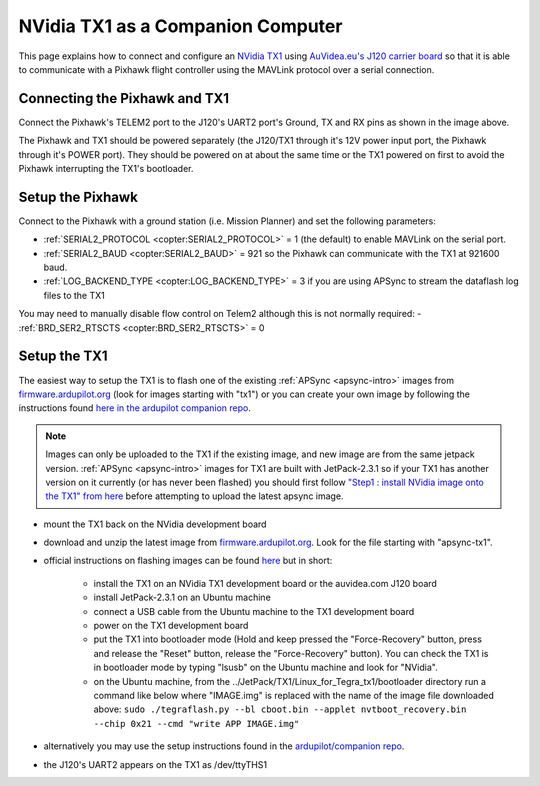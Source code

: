 .. _companion-computer-nvidia-tx1:

===========================================
NVidia TX1 as a Companion Computer
===========================================

This page explains how to connect and configure an `NVidia TX1 <http://www.nvidia.com/object/jetson-tx1-dev-kit.html>`__ using `AuVidea.eu's J120 carrier board <http://auvidea.com/j120/>`__ so that it is able to communicate with a Pixhawk flight controller using the MAVLink protocol over a serial connection.

Connecting the Pixhawk and TX1
==============================

.. image:: ../images/NVidiaTX1_AuvideaJ120_Pixhawk.png

Connect the Pixhawk's TELEM2 port to the J120's UART2 port's Ground, TX and RX pins as shown in the image above.

The Pixhawk and TX1 should be powered separately (the J120/TX1 through it's 12V power input port, the Pixhawk through it's POWER port).  They should be powered on at about the same time or the TX1 powered on first to avoid the Pixhawk interrupting the TX1's bootloader.

Setup the Pixhawk
=================

Connect to the Pixhawk with a ground station (i.e. Mission Planner) and set the following parameters:

-  :ref:`SERIAL2_PROTOCOL <copter:SERIAL2_PROTOCOL>` = 1 (the default) to enable MAVLink on the serial port.
-  :ref:`SERIAL2_BAUD <copter:SERIAL2_BAUD>` = 921 so the Pixhawk can communicate with the TX1 at 921600 baud.
-  :ref:`LOG_BACKEND_TYPE <copter:LOG_BACKEND_TYPE>` = 3 if you are using APSync to stream the dataflash log files to the TX1

You may need to manually disable flow control on Telem2 although this is not normally required:
-  :ref:`BRD_SER2_RTSCTS <copter:BRD_SER2_RTSCTS>` = 0

Setup the TX1
=============

The easiest way to setup the TX1 is to flash one of the existing :ref:`APSync <apsync-intro>` images from `firmware.ardupilot.org <http://firmware.ap.ardupilot.org/Companion/apsync/>`__ (look for images starting with "tx1") or you can create your own image by following the instructions found `here in the ardupilot companion repo <https://github.com/ArduPilot/companion/tree/master/Nvidia_JTX1/Ubuntu>`__.

.. note::

   Images can only be uploaded to the TX1 if the existing image, and new image are from the same jetpack version.
   :ref:`APSync <apsync-intro>` images for TX1 are built with JetPack-2.3.1 so if your TX1 has another version on it currently (or has never been flashed) you should first follow `"Step1 : install NVidia image onto the TX1" from here <https://github.com/ArduPilot/companion/blob/master/Nvidia_JTX1/Ubuntu/1_create_base_image.txt>`__ before attempting to upload the latest apsync image.

-  mount the TX1 back on the NVidia development board
-  download and unzip the latest image from `firmware.ardupilot.org <http://firmware.ap.ardupilot.org/Companion/apsync/>`__.  Look for the file starting with "apsync-tx1".
-  official instructions on flashing images can be found `here <https://devtalk.nvidia.com/default/topic/898999/jetson-tx1/tx1-r23-1-new-flash-structure-how-to-clone-/post/4784149/#4784149>`__ but in short:

    - install the TX1 on an NVidia TX1 development board or the auvidea.com J120 board
    - install JetPack-2.3.1 on an Ubuntu machine
    - connect a USB cable from the Ubuntu machine to the TX1 development board
    - power on the TX1 development board
    - put the TX1 into bootloader mode (Hold and keep pressed the "Force-Recovery" button, press and release the "Reset" button, release the "Force-Recovery" button).  You can check the TX1 is in bootloader mode by typing "lsusb" on the Ubuntu machine and look for "NVidia".
    - on the Ubuntu machine, from the ../JetPack/TX1/Linux_for_Tegra_tx1/bootloader directory run a command like below where "IMAGE.img" is replaced with the name of the image file downloaded above: ``sudo ./tegraflash.py --bl cboot.bin --applet nvtboot_recovery.bin --chip 0x21 --cmd "write APP IMAGE.img"``

-  alternatively you may use the setup instructions found in the `ardupilot/companion repo <https://github.com/ArduPilot/companion/tree/master/Nvidia_JTX1/Ubuntu>`__.
-  the J120's UART2 appears on the TX1 as /dev/ttyTHS1
